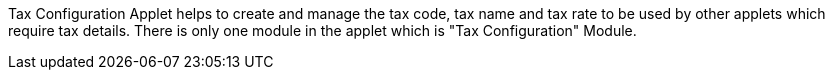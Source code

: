 Tax Configuration Applet helps to create and manage the tax code, tax name and tax rate to be used by other applets which require tax details. There is only one module in the applet which is "Tax Configuration" Module.